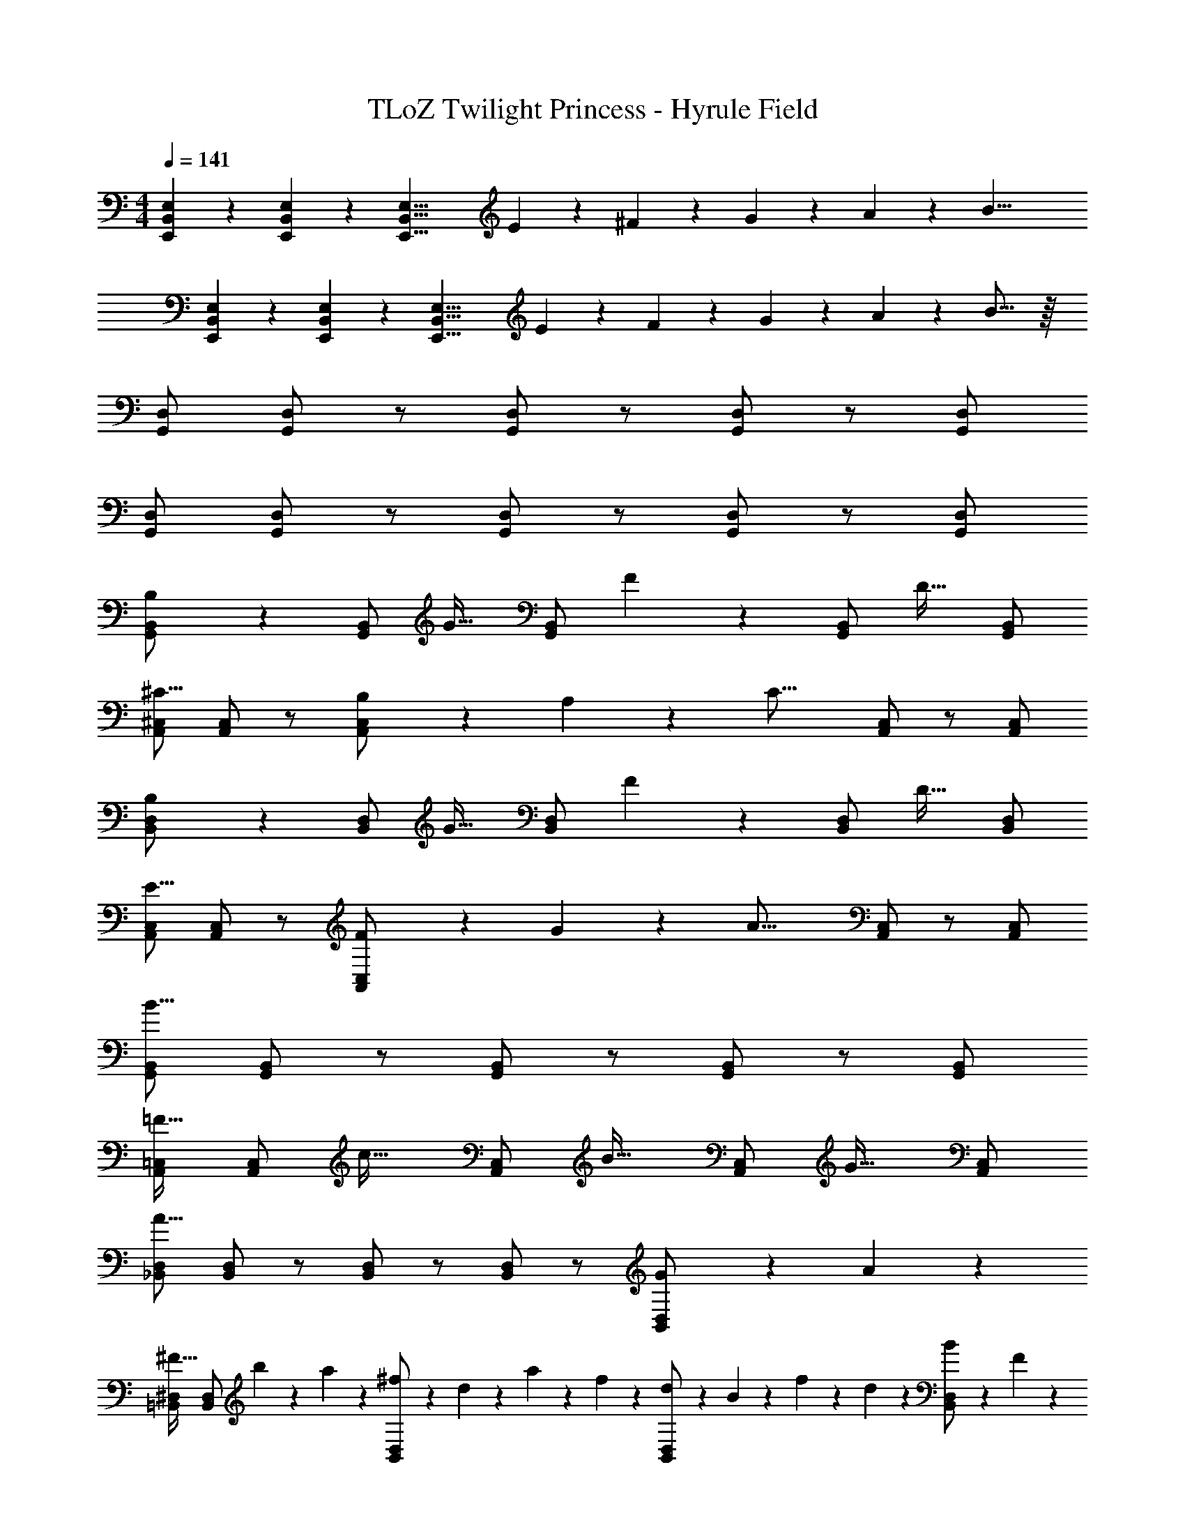 X: 1
T: TLoZ Twilight Princess - Hyrule Field
Z: ABC Generated by Starbound Composer
L: 1/4
M: 4/4
Q: 1/4=141
K: C
[E,2/9B,,2/9E,,2/9] z/36 [E,2/9B,,2/9E,,2/9] z/36 [z9/8E,27/8B,,27/8E,,27/8] E2/9 z/36 ^F2/9 z/36 G2/9 z/36 A2/9 z/36 [z11/8B23/8] 
[E,2/9B,,2/9E,,2/9] z/36 [E,2/9B,,2/9E,,2/9] z/36 [z9/8E,27/8B,,27/8E,,27/8] E2/9 z/36 F2/9 z/36 G2/9 z/36 A2/9 z/36 B21/16 z/16 
[D,/2G,,/2] [D,/2G,,/2] z/2 [D,/2G,,/2] z/2 [D,/2G,,/2] z/2 [D,/2G,,/2] 
[D,/2G,,/2] [D,/2G,,/2] z/2 [D,/2G,,/2] z/2 [D,/2G,,/2] z/2 [D,/2G,,/2] 
[B,2/9B,,/2G,,/2] z5/18 [B,,/2G,,/2] [z/2G31/32] [B,,/2G,,/2] F2/9 z5/18 [B,,/2G,,/2] [z/2D31/32] [B,,/2G,,/2] 
[^C,/2A,,/2^C23/16] [C,/2A,,/2] z/2 [B,2/9C,/2A,,/2] z/36 A,2/9 z/36 [z/2C31/16] [C,/2A,,/2] z/2 [C,/2A,,/2] 
[B,2/9D,/2B,,/2] z5/18 [D,/2B,,/2] [z/2G31/32] [D,/2B,,/2] F2/9 z5/18 [D,/2B,,/2] [z/2D31/32] [D,/2B,,/2] 
[C,/2A,,/2E23/16] [C,/2A,,/2] z/2 [F2/9C,/2A,,/2] z/36 G2/9 z/36 [z/2A31/16] [C,/2A,,/2] z/2 [C,/2A,,/2] 
[B,,/2G,,/2B31/8] [B,,/2G,,/2] z/2 [B,,/2G,,/2] z/2 [B,,/2G,,/2] z/2 [B,,/2G,,/2] 
[=C,/2A,,/2=F31/32] [C,/2A,,/2] [z/2c31/32] [C,/2A,,/2] [z/2B31/32] [C,/2A,,/2] [z/2G31/32] [C,/2A,,/2] 
[D,/2_B,,/2A27/8] [D,/2B,,/2] z/2 [D,/2B,,/2] z/2 [D,/2B,,/2] z/2 [G2/9D,/2B,,/2] z/36 A2/9 z/36 
[^D,/2=B,,/2^F31/32] [D,/2B,,/2] b2/9 z/36 a2/9 z/36 [^f2/9D,/2B,,/2] z/36 d2/9 z/36 a2/9 z/36 f2/9 z/36 [d2/9D,/2B,,/2] z/36 B2/9 z/36 f2/9 z/36 d2/9 z/36 [B2/9D,/2B,,/2] z/36 F2/9 z/36 
[E2/9B,,/2G,,/2] z5/18 [B,,/2G,,/2] [z/2G31/32] [B,,/2G,,/2] F2/9 z5/18 [B,,/2G,,/2] [z/2D31/32] [B,,/2G,,/2] 
[^C,/2A,,/2C23/16] [C,/2A,,/2] z/2 [B,2/9C,/2A,,/2] z/36 A,2/9 z/36 [z/2^c23/16C23/16] [C,/2A,,/2] z/2 [B2/9C,/2A,,/2] z/36 A2/9 z/36 
[B2/9B,2/9=D,/2B,,/2] z5/18 [D,/2B,,/2] [z/2G31/32] [D,/2B,,/2] F2/9 z5/18 [D,/2B,,/2] [z/2D31/32] [D,/2B,,/2] 
[C,/2A,,/2E23/16] [C,/2A,,/2] z/2 [F2/9C,/2A,,/2] z/36 G2/9 z/36 [z/2A23/16] [C,/2A,,/2] z/2 [B2/9B,2/9C,/2A,,/2] z/36 [c2/9C2/9] z/36 
[^F,/2D,/2d23/8D23/8] [D,/2B,,/2] [B,,/2^F,,/2] [D,/2B,,/2] [F,/2D,/2] [D,/2B,,/2] [B,,/2F,,/2f31/32F31/32] [D,/2B,,/2] 
[e2/9E2/9E,/2C,/2] z5/18 [C,/2A,,/2] [A,,/2E,,/2A23/8A,23/8] [C,/2A,,/2] [E,/2C,/2] [C,/2A,,/2] [A,,/2E,,/2] [C,/2A,,/2] 
[D,/2B,,/2G23/8G,23/8] [B,,/2G,,/2] [G,,/2D,,/2] [B,,/2G,,/2] [D,/2B,,/2] [B,,/2G,,/2] [G,,/2D,,/2d31/32D31/32] [B,,/2G,,/2] 
[c2/9C2/9C,/2A,,/2] z5/18 [A,,/2F,,/2] [F,,/2^C,,/2F23/8F,23/8] [A,,/2F,,/2] [C,/2A,,/2] [A,,/2F,,/2] [F,,/2C,,/2] [A,,/2F,,/2] 
[G2/9D,/2B,,/2] z5/18 [G2/9B,,/2G,,/2] z/36 A2/9 z/36 [B/2G,,/2D,,/2] [g2/9B,,/2G,,/2] z/36 a2/9 z/36 [b/2D,/2B,,/2] [e2/9B,,/2G,,/2] z/36 d2/9 z/36 [c2/9G,,/2D,,/2] z/36 d2/9 z/36 [c2/9B,,/2G,,/2] z/36 B2/9 z/36 
[B2/9^G2/9D,/2B,,/2] z5/18 [B2/9G2/9B,,/2^G,,/2] z/36 [c2/9A2/9] z/36 [G,,/2D,,/2d23/8B23/8] [B,,/2G,,/2] [D,/2B,,/2] [B,,/2G,,/2] [=F,/2D,/2] [D,/2B,,/2] 
[A2/9E,/2C,/2] z5/18 [A2/9C,/2A,,/2] z/36 B2/9 z/36 [c/2A,,/2E,,/2] [a2/9C,/2A,,/2] z/36 b2/9 z/36 [^c'/2E,/2C,/2] [e2/9C,/2A,,/2] z/36 d2/9 z/36 [c2/9A,,/2E,,/2] z/36 d2/9 z/36 [c2/9C,/2A,,/2] z/36 B2/9 z/36 
[c2/9_B2/9E,/2C,/2] z5/18 [c2/9B2/9C,/2_B,,/2] z/36 [d2/9=B2/9] z/36 [B,,/2E,,/2e19/8c19/8] [C,/2B,,/2] [E,/2C,/2] [C,/2B,,/2] [G,/2E,/2] [B2/9=G2/9E,/2C,/2] z/36 [c2/9A2/9] z/36 
[D,/2F,,/2d63/8B63/8] [D,/2F,,/2] z/2 [D,/2F,,/2] z/2 [D,/2F,,/2] z/2 [D,/2F,,/2] 
[D,/2F,,/2] [D,/2F,,/2] z/2 [D,/2F,,/2] z/2 [D,/2F,,/2] z/2 [D,/2F,,/2] 
[F/9F,,/2D,,/2] z7/18 [E2/9F,,/2D,,/2] z5/18 D2/9 z5/18 [E2/9F,,/2D,,/2] z5/18 F2/9 z5/18 [^G2/9F,,/2D,,/2] z5/18 [z/2A31/32] [F,,/2D,,/2] 
[G/9G,,/2E,,/2] z7/18 [F2/9G,,/2E,,/2] z5/18 E2/9 z5/18 [F2/9G,,/2E,,/2] z5/18 G2/9 z5/18 [A2/9G,,/2E,,/2] z5/18 [z/2B31/32] [G,,/2E,,/2] 
[F/9F,,/2D,,/2] z7/18 [E2/9F,,/2D,,/2] z5/18 D2/9 z5/18 [E2/9F,,/2D,,/2] z5/18 F2/9 z5/18 [G2/9F,,/2D,,/2] z5/18 A2/9 z5/18 [B2/9F,,/2D,,/2] z5/18 
[G2/9G,,/2E,,/2] z/36 A2/9 z/36 [G,,/2E,,/2G27/8] z/2 [G,,/2E,,/2] z/2 [G,,/2E,,/2] z/2 [G,,/2E,,/2] 
[b/9=B,,/2=G,,/2] z7/18 [a2/9B,,/2G,,/2] z5/18 g2/9 z5/18 [a2/9B,,/2G,,/2] z5/18 b2/9 z5/18 [c'2/9B,,/2G,,/2] z5/18 [z/2d'31/32] [B,,/2G,,/2] 
[c'/9A,,/2F,,/2] z7/18 [b2/9A,,/2F,,/2] z5/18 a2/9 z5/18 [b2/9A,,/2F,,/2] z5/18 c'2/9 z5/18 [d'2/9A,,/2F,,/2] z5/18 [z/2e'31/32] [A,,/2F,,/2] 
[b/9B,,/2G,,/2] z7/18 [a2/9B,,/2G,,/2] z5/18 g2/9 z5/18 [a2/9B,,/2G,,/2] z5/18 b2/9 z5/18 [c'2/9B,,/2G,,/2] z5/18 d'2/9 z5/18 [e'2/9B,,/2G,,/2] z5/18 
[c'2/9C,/2A,,/2] z/36 d'2/9 z/36 [C,/2A,,/2c'27/8] z/2 [C,/2A,,/2] z/2 [C,/2A,,/2] z/2 [C,/2A,,/2] 
[A2/9F2/9B,,/2G,,/2] z5/18 [=G2/9E2/9B,,/2G,,/2] z5/18 [F2/9D2/9] z5/18 [G2/9E2/9B,,/2G,,/2] z5/18 [A2/9F2/9] z5/18 [B2/9G2/9B,,/2G,,/2] z5/18 [z/2c31/32A31/32] [B,,/2G,,/2] 
[A,,/2F,,/2c31/32C31/32] [A,,/2F,,/2] [z/2a31/32A31/32] [A,,/2F,,/2] [z/2^g31/32^G31/32] [A,,/2F,,/2] [z/2e31/32E31/32] [A,,/2F,,/2] 
[A2/9F2/9D2/9B,,/2G,,/2] z5/18 [=G2/9E2/9B,,/2G,,/2] z5/18 [F2/9D2/9] z5/18 [G2/9E2/9B,,/2G,,/2] z5/18 [A2/9F2/9] z5/18 [B2/9G2/9B,,/2G,,/2] z5/18 [z/2c31/32A31/32] [B,,/2G,,/2] 
[A,,/2F,,/2c31/32C31/32] [A,,/2F,,/2] [z/2a31/32A31/32] [A,,/2F,,/2] [z/2g31/32^G31/32] [A,,/2F,,/2] [z/2e31/32E31/32] [A,,/2F,,/2] 
[a2/9f2/9A,,/2=F,,/2] z5/18 [=g2/9e2/9A,,/2F,,/2] z5/18 [=f2/9d2/9] z5/18 [g2/9e2/9A,,/2F,,/2] z5/18 [a2/9f2/9] z5/18 [_b2/9g2/9A,,/2F,,/2] z5/18 [z/2=c'31/32a31/32] [A,,/2F,,/2] 
[A,,/2F,,/2e31/32E31/32] [A,,/2F,,/2] [z/2c'31/32=c31/32] [A,,/2F,,/2] [z/2=b31/32B31/32] [A,,/2F,,/2] [z/2g31/32=G31/32] [A,,/2F,,/2] 
[B,,/2G,,/2^f27/8F27/8] [B,,/2G,,/2] z/2 [B,,/2G,,/2] z/2 [B,,/2G,,/2] z/2 [e2/9E2/9B,,/2G,,/2] z/36 [d2/9D2/9] z/36 
[A,,/2E,,/2^c31/8C31/8] [A,,/2E,,/2] z/2 [A,,/2E,,/2] z/2 [A,,/2E,,/2] z/2 [A,,/2E,,/2] 
[B,2/9B,,/2G,,/2] z5/18 [B,,/2G,,/2] [z/2G31/32] [B,,/2G,,/2] F2/9 z5/18 [B,,/2G,,/2] [z/2D31/32] [B,,/2G,,/2] 
[C,/2A,,/2C23/16] [C,/2A,,/2] z/2 [B,2/9C,/2A,,/2] z/36 A,2/9 z/36 [z/2C31/16] [C,/2A,,/2] z/2 [C,/2A,,/2] 
[B,2/9D,/2B,,/2] z5/18 [D,/2B,,/2] [z/2G31/32] [D,/2B,,/2] F2/9 z5/18 [D,/2B,,/2] [z/2D31/32] [D,/2B,,/2] 
[C,/2A,,/2E23/16] [C,/2A,,/2] z/2 [F2/9C,/2A,,/2] z/36 G2/9 z/36 [z/2A31/16] [C,/2A,,/2] z/2 [C,/2A,,/2] 
[B,,/2G,,/2B31/8] [B,,/2G,,/2] z/2 [B,,/2G,,/2] z/2 [B,,/2G,,/2] z/2 [B,,/2G,,/2] 
[=F2/9=C,/2A,,/2] z5/18 [C,/2A,,/2] [z/2=c31/32] [C,/2A,,/2] B2/9 z5/18 [C,/2A,,/2] [z/2G31/32] [C,/2A,,/2] 
[D,/2_B,,/2A27/8] [D,/2B,,/2] z/2 [D,/2B,,/2] z/2 [D,/2B,,/2] z/2 [G2/9D,/2B,,/2] z/36 A2/9 z/36 
[^D,/2=B,,/2^F31/32] [D,/2B,,/2] b2/9 z/36 a2/9 z/36 [f2/9D,/2B,,/2] z/36 d2/9 z/36 a2/9 z/36 f2/9 z/36 [d2/9D,/2B,,/2] z/36 B2/9 z/36 f2/9 z/36 d2/9 z/36 [B2/9D,/2B,,/2] z/36 F2/9 z/36 
[E/2B,/2B,,/2G,,/2] [B,,/2G,,/2] [z/2G31/32] [B,,/2G,,/2] F2/9 z5/18 [B,,/2G,,/2] [z/2D31/32] [B,,/2G,,/2] 
[^C,/2A,,/2C23/16] [C,/2A,,/2] z/2 [B,2/9C,/2A,,/2] z/36 A,2/9 z/36 [z/2^c23/16C23/16] [C,/2A,,/2] z/2 [B2/9C,/2A,,/2] z/36 A2/9 z/36 
[=D,/2B,,/2B31/32B,31/32] [D,/2B,,/2] [z/2G31/32] [D,/2B,,/2] F2/9 z5/18 [D,/2B,,/2] [z/2D31/32] [D,/2B,,/2] 
[C,/2A,,/2E23/16] [C,/2A,,/2] z/2 [F2/9C,/2A,,/2] z/36 G2/9 z/36 [z/2A23/16] [C,/2A,,/2] z/2 [B2/9C,/2A,,/2] z/36 c2/9 z/36 
[^F,/2D,/2d23/8D23/8] [D,/2B,,/2] [B,,/2^F,,/2] [D,/2B,,/2] [F,/2D,/2] [D,/2B,,/2] [B,,/2F,,/2f31/32F31/32] [D,/2B,,/2] 
[e2/9E2/9E,/2C,/2] z5/18 [C,/2A,,/2] [A,,/2E,,/2A23/8A,23/8] [C,/2A,,/2] [E,/2C,/2] [C,/2A,,/2] [A,,/2E,,/2] [C,/2A,,/2] 
[D,/2B,,/2G23/8G,23/8] [B,,/2G,,/2] [G,,/2D,,/2] [B,,/2G,,/2] [D,/2B,,/2] [B,,/2G,,/2] [G,,/2D,,/2d31/32D31/32] [B,,/2G,,/2] 
[c2/9C2/9C,/2A,,/2] z5/18 [A,,/2F,,/2] [F,,/2C,,/2F23/8F,23/8] [A,,/2F,,/2] [C,/2A,,/2] [A,,/2F,,/2] [F,,/2C,,/2] [A,,/2F,,/2] 
[G2/9D,/2B,,/2] z5/18 [G2/9B,,/2G,,/2] z/36 A2/9 z/36 [B/2G,,/2D,,/2] [g2/9B,,/2G,,/2] z/36 a2/9 z/36 [b/2D,/2B,,/2] [e2/9B,,/2G,,/2] z/36 d2/9 z/36 [c2/9G,,/2D,,/2] z/36 d2/9 z/36 [c2/9B,,/2G,,/2] z/36 B2/9 z/36 
[B2/9^G2/9D,/2B,,/2] z5/18 [B2/9G2/9B,,/2^G,,/2] z/36 [c2/9A2/9] z/36 [G,,/2D,,/2d23/8B23/8] [B,,/2G,,/2] [D,/2B,,/2] [B,,/2G,,/2] [=F,/2D,/2] [D,/2B,,/2] 
[A2/9E,/2C,/2] z5/18 [A2/9C,/2A,,/2] z/36 B2/9 z/36 [c/2A,,/2E,,/2] [a2/9C,/2A,,/2] z/36 b2/9 z/36 [^c'/2E,/2C,/2] [e2/9C,/2A,,/2] z/36 d2/9 z/36 [c2/9A,,/2E,,/2] z/36 d2/9 z/36 [c2/9C,/2A,,/2] z/36 B2/9 z/36 
[c2/9_B2/9E,/2C,/2] z5/18 [c2/9B2/9C,/2_B,,/2] z/36 [d2/9=B2/9] z/36 [B,,/2E,,/2e19/8c19/8] [C,/2B,,/2] [E,/2C,/2] [C,/2B,,/2] [G,/2E,/2] [B2/9=G2/9E,/2C,/2] z/36 [c2/9A2/9] z/36 
[D,/2F,,/2d31/8B31/8] [D,/2F,,/2] z/2 [D,/2F,,/2] z/2 [D,/2F,,/2] z/2 [D,/2F,,/2] 
[D,/2F,,/2] [D,/2F,,/2] z/2 [D,/2F,,/2] z/2 [D,/2F,,/2] z/2 [D,/2F,,/2] 
[zD,31/8=G,,31/8=B,,31/8] D31/32 z/32 E31/32 z/32 F31/32 z/32 
[A23/8E,31/8A,,31/8C,31/8] z/8 E/2 D/2 
[C27/8^F,31/8A,,31/8D,31/8] z/8 =C2/9 z/36 B,2/9 z/36 
[A,31/8F,31/8A,,31/8D,31/8] z/8 
[zD,31/8G,,31/8B,,31/8] D31/32 z/32 E31/32 z/32 F31/32 z/32 
[A23/8E,31/8A,,31/8C,31/8] z/8 c31/32 z/32 
[c27/8F,31/8A,,31/8D,31/8] z/8 B2/9 z/36 c2/9 z/36 
[d31/8D,31/8F,,31/8B,,31/8] z/8 
[B,2/9G,2/9B,,/2G,,/2D,,/2] z5/18 [B,,/2G,,/2D,,/2] [z/2G31/32D31/32] [B,,/2G,,/2D,,/2] [F2/9D2/9] z5/18 [B,,/2G,,/2D,,/2] [z/2D31/32B,31/32] [B,,/2G,,/2D,,/2] 
[C,/2A,,/2E,,/2E23/8^C23/8A,23/8] [C,/2A,,/2E,,/2] z/2 [C,/2A,,/2E,,/2] z/2 [C,/2A,,/2E,,/2] [d/2=F/2] [e/2G/2C,/2A,,/2E,,/2] 
[D,/2_B,,/2=F,,/2=f31/32d31/32] [D,/2B,,/2F,,/2] [z/2_b31/32f31/32] [D,/2B,,/2F,,/2] [z/2a31/32e31/32] [D,/2B,,/2F,,/2] [z/2f31/32d31/32] [D,/2B,,/2F,,/2] 
[E,/2=C,/2G,,/2g31/16e31/16=c31/16] [E,/2C,/2G,,/2] z/2 [E,/2C,/2G,,/2] c2/9 z/36 d2/9 z/36 [e2/9E,/2C,/2G,,/2] z/36 f2/9 z/36 g2/9 z/36 a2/9 z/36 [b2/9E,/2C,/2G,,/2] z/36 =c'2/9 z/36 
[G,/2D,/2A,,/2d'31/32g31/32d31/32] [G,/2D,/2A,,/2] [z/2A31/16] [G,/2D,/2A,,/2] z/2 [G,/2D,/2A,,/2] d2/9 z/36 e2/9 z/36 [f2/9G,/2D,/2A,,/2] z/36 g2/9 z/36 
[G,/2D,/2A,,/2a31/8] [G,/2D,/2A,,/2] z/2 [G,/2D,/2A,,/2] z/2 [G,/2D,/2A,,/2] z/2 [G,/2D,/2A,,/2] 
[=F,/2D,/2A,,/2d31/32A31/32] [F,/2D,/2A,,/2] [z/2A31/16F31/16] [F,/2D,/2A,,/2] z/2 [F,/2D,/2A,,/2] d'2/9 z/36 e'2/9 z/36 [f'2/9F,/2D,/2A,,/2] z/36 g'2/9 z/36 
[F,/2D,/2A,,/2a'31/8] [F,/2D,/2A,,/2] z/2 [F,/2D,/2A,,/2] z/2 [F,/2D,/2A,,/2] z/2 [=B,,2/9D,,2/9] z/36 [^C,2/9E,,2/9] 
